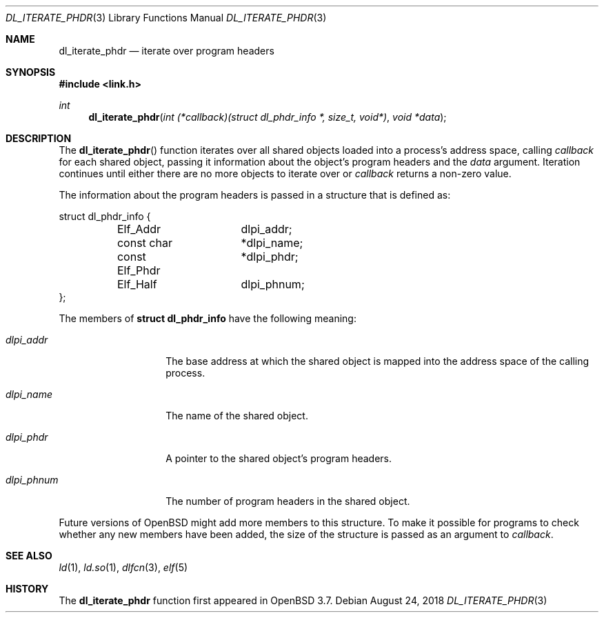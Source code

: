 .\"   $OpenBSD: dl_iterate_phdr.3,v 1.5 2018/08/24 13:14:14 edd Exp $
.\"
.\" Copyright (c) 2005 Mark Kettenis
.\"
.\" Permission to use, copy, modify, and distribute this software for any
.\" purpose with or without fee is hereby granted, provided that the above
.\" copyright notice and this permission notice appear in all copies.
.\"
.\" THE SOFTWARE IS PROVIDED "AS IS" AND THE AUTHOR DISCLAIMS ALL WARRANTIES
.\" WITH REGARD TO THIS SOFTWARE INCLUDING ALL IMPLIED WARRANTIES OF
.\" MERCHANTABILITY AND FITNESS. IN NO EVENT SHALL THE AUTHOR BE LIABLE FOR
.\" ANY SPECIAL, DIRECT, INDIRECT, OR CONSEQUENTIAL DAMAGES OR ANY DAMAGES
.\" WHATSOEVER RESULTING FROM LOSS OF USE, DATA OR PROFITS, WHETHER IN AN
.\" ACTION OF CONTRACT, NEGLIGENCE OR OTHER TORTIOUS ACTION, ARISING OUT OF
.\" OR IN CONNECTION WITH THE USE OR PERFORMANCE OF THIS SOFTWARE.
.\"
.Dd $Mdocdate: August 24 2018 $
.Dt DL_ITERATE_PHDR 3
.Os
.Sh NAME
.Nm dl_iterate_phdr
.Nd iterate over program headers
.Sh SYNOPSIS
.In link.h
.Ft int
.Fn dl_iterate_phdr "int (*callback)(struct dl_phdr_info *, size_t, void*)" "void *data"
.Sh DESCRIPTION
The
.Fn dl_iterate_phdr
function iterates over all shared objects loaded into a process's
address space, calling
.Fa callback
for each shared object, passing it information about the object's
program headers and the
.Fa data
argument.
Iteration continues until either there are no more objects to
iterate over or
.Fa callback
returns a non-zero value.
.Pp
The information about the program headers is passed in a structure
that is defined as:
.Bd -literal
struct dl_phdr_info {
	Elf_Addr	dlpi_addr;
	const char	*dlpi_name;
	const Elf_Phdr	*dlpi_phdr;
	Elf_Half	dlpi_phnum;
};
.Ed
.Pp
The members of
.Li struct dl_phdr_info
have the following meaning:
.Bl -tag -width XXXdlpi_phdr
.It Fa dlpi_addr
The base address at which the shared object is mapped into the address
space of the calling process.
.It Fa dlpi_name
The name of the shared object.
.It Fa dlpi_phdr
A pointer to the shared object's program headers.
.It Fa dlpi_phnum
The number of program headers in the shared object.
.El
.Pp
Future versions of
.Ox
might add more members to this structure.
To make it possible for programs to check whether any new members have
been added, the size of the structure is passed as an argument to
.Fa callback .
.Sh SEE ALSO
.Xr ld 1 ,
.Xr ld.so 1 ,
.Xr dlfcn 3 ,
.Xr elf 5
.Sh HISTORY
The
.Nm
function first appeared in
.Ox 3.7 .
